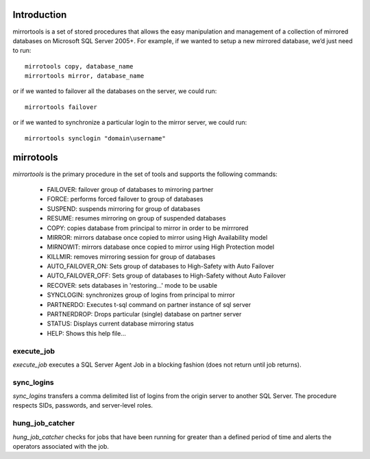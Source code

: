 Introduction
============
mirrortools is a set of stored procedures that allows the easy manipulation and management of a collection of mirrored databases on Microsoft SQL Server 2005+. For example, if we wanted to setup a new mirrored database, we’d just need to run::

  mirrotools copy, database_name
  mirrortools mirror, database_name

or if we wanted to failover all the databases on the server, we could run::

  mirrortools failover

or if we wanted to synchronize a particular login to the mirror server, we could run::

  mirrortools synclogin "domain\username"


mirrotools
==========

`mirrortools` is the primary procedure in the set of tools and supports the following commands:

    * FAILOVER: failover group of databases to mirroring partner
    * FORCE: performs forced failover to group of databases
    * SUSPEND: suspends mirroring for group of databases
    * RESUME: resumes mirroring on group of suspended databases
    * COPY: copies database from principal to mirror in order to be mirrrored
    * MIRROR: mirrors database once copied to mirror using High Availability model
    * MIRNOWIT: mirrors database once copied to mirror using High Protection model
    * KILLMIR: removes mirroring session for group of databases
    * AUTO_FAILOVER_ON: Sets group of databases to High-Safety with Auto Failover
    * AUTO_FAILOVER_OFF: Sets group of databases to High-Safety without Auto Failover
    * RECOVER: sets databases in 'restoring...' mode to be usable
    * SYNCLOGIN: synchronizes group of logins from principal to mirror
    * PARTNERDO: Executes t-sql command on partner instance of sql server
    * PARTNERDROP: Drops particular (single) database on partner server
    * STATUS: Displays current database mirroring status
    * HELP: Shows this help file...

execute_job
-----------

`execute_job` executes a SQL Server Agent Job in a blocking fashion (does not return until job returns).

sync_logins
-----------

`sync_logins` transfers a comma delimited list of logins from the origin server to another SQL Server. The procedure respects SIDs, passwords, and server-level roles.

hung_job_catcher
----------------

`hung_job_catcher` checks for jobs that have been running for greater than a defined period of time and alerts the operators associated with the job.  
